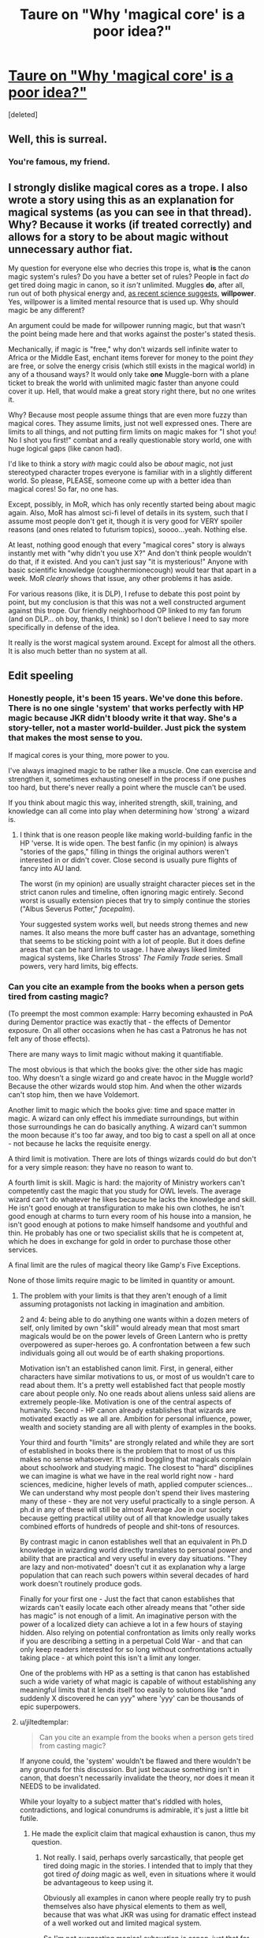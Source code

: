 #+TITLE: Taure on "Why 'magical core' is a poor idea?"

* [[https://forums.darklordpotter.net/showthread.php?p=658372#post658372][Taure on "Why 'magical core' is a poor idea?"]]
:PROPERTIES:
:Score: 23
:DateUnix: 1377491686.0
:DateShort: 2013-Aug-26
:END:
[deleted]


** Well, this is surreal.
:PROPERTIES:
:Author: Taure
:Score: 13
:DateUnix: 1377528401.0
:DateShort: 2013-Aug-26
:END:

*** You're famous, my friend.
:PROPERTIES:
:Author: __Pers
:Score: 9
:DateUnix: 1377558161.0
:DateShort: 2013-Aug-27
:END:


** I strongly dislike magical cores as a trope. I also wrote a story using this as an explanation for magical systems (as you can see in that thread). Why? Because it works (if treated correctly) and allows for a story to be about magic without unnecessary author fiat.

My question for everyone else who decries this trope is, what *is* the canon magic system's rules? Do you have a better set of rules? People in fact /do/ get tired doing magic in canon, so it /isn't/ unlimited. Muggles *do*, after all, run out of both physical energy and, [[http://en.wikipedia.org/wiki/Ego_depletion][as recent science suggests]], *willpower*. Yes, willpower is a limited mental resource that is used up. Why should magic be any different?

An argument could be made for willpower running magic, but that wasn't the point being made here and that works against the poster's stated thesis.

Mechanically, if magic is "free," why don't wizards sell infinite water to Africa or the Middle East, enchant items forever for money to the point /they/ are free, or solve the energy crisis (which still exists in the magical world) in any of a thousand ways? It would only take *one* Muggle-born with a plane ticket to break the world with unlimited magic faster than anyone could cover it up. Hell, that would make a great story right there, but no one writes it.

Why? Because most people assume things that are even more fuzzy than magical cores. They assume limits, just not well expressed ones. There are limits to all things, and not putting firm limits on magic makes for "I shot you! No I shot you first!" combat and a really questionable story world, one with huge logical gaps (like canon had).

I'd like to think a story /with/ magic could also be /about/ magic, not just stereotyped character tropes everyone is familiar with in a slightly different world. So please, PLEASE, someone come up with a better idea than magical cores! So far, no one has.

Except, possibly, in MoR, which has only recently started being about magic again. Also, MoR has almost sci-fi level of details in its system, such that I assume most people don't get it, though it is very good for VERY spoiler reasons (and ones related to futurism topics), soooo...yeah. Nothing else.

At least, nothing good enough that every "magical cores" story is always instantly met with "why didn't you use X?" And don't think people wouldn't do that, if it existed. And you can't just say "it is mysterious!" Anyone with basic scientific knowledge (coughhermionecough) would tear that apart in a week. MoR /clearly/ shows that issue, any other problems it has aside.

For various reasons (like, it is DLP), I refuse to debate this post point by point, but my conclusion is that this was not a well constructed argument against this trope. Our friendly neighborhood OP linked to my fan forum (and on DLP... oh boy, thanks, I think) so I don't believe I need to say more specifically in defense of the idea.

It really is the worst magical system around. Except for almost all the others. It is also much better than no system at all.

** Edit speeling
:PROPERTIES:
:Author: TimeLoopedPowerGamer
:Score: 12
:DateUnix: 1377505585.0
:DateShort: 2013-Aug-26
:END:

*** Honestly people, it's been 15 years. We've done this before. There is no one single 'system' that works perfectly with HP magic because JKR didn't bloody write it that way. She's a story-teller, not a master world-builder. Just pick the system that makes the most sense to *you*.

If magical cores is your thing, more power to you.

I've always imagined magic to be rather like a muscle. One can exercise and strengthen it, sometimes exhausting oneself in the process if one pushes too hard, but there's never really a point where the muscle can't be used.

If you think about magic this way, inherited strength, skill, training, and knowledge can all come into play when determining how 'strong' a wizard is.
:PROPERTIES:
:Author: jiltedtemplar
:Score: 10
:DateUnix: 1377515212.0
:DateShort: 2013-Aug-26
:END:

**** I think that is one reason people like making world-building fanfic in the HP 'verse. It is wide open. The best fanfic (in my opinion) is always "stories of the gaps," filling in things the original authors weren't interested in or didn't cover. Close second is usually pure flights of fancy into AU land.

The worst (in my opinion) are usually straight character pieces set in the strict canon rules and timeline, often ignoring magic entirely. Second worst is usually extension pieces that try to simply continue the stories ("Albus Severus Potter," /facepalm/).

Your suggested system works well, but needs strong themes and new names. It also means the more buff caster has an advantage, something that seems to be sticking point with a lot of people. But it does define areas that can be hard limits to usage. I have always liked limited magical systems, like Charles Stross' /The Family Trade/ series. Small powers, very hard limits, big effects.
:PROPERTIES:
:Author: TimeLoopedPowerGamer
:Score: 5
:DateUnix: 1377559618.0
:DateShort: 2013-Aug-27
:END:


*** Can you cite an example from the books when a person gets tired from casting magic?

(To preempt the most common example: Harry becoming exhausted in PoA during Dementor practice was exactly that - the effects of Dementor exposure. On all other occasions when he has cast a Patronus he has not felt any of those effects).

There are many ways to limit magic without making it quantifiable.

The most obvious is that which the books give: the other side has magic too. Why doesn't a single wizard go and create havoc in the Muggle world? Because the other wizards would stop him. And when the other wizards can't stop him, then we have Voldemort.

Another limit to magic which the books give: time and space matter in magic. A wizard can only effect his immediate surroundings, but within those surroundings he can do basically anything. A wizard can't summon the moon because it's too far away, and too big to cast a spell on all at once - not because he lacks the requisite energy.

A third limit is motivation. There are lots of things wizards could do but don't for a very simple reason: they have no reason to want to.

A fourth limit is skill. Magic is hard: the majority of Ministry workers can't competently cast the magic that you study for OWL levels. The average wizard can't do whatever he likes because he lacks the knowledge and skill. He isn't good enough at transfiguration to make his own clothes, he isn't good enough at charms to turn every room of his house into a mansion, he isn't good enough at potions to make himself handsome and youthful and thin. He probably has one or two specialist skills that he is competent at, which he does in exchange for gold in order to purchase those other services.

A final limit are the rules of magical theory like Gamp's Five Exceptions.

None of those limits require magic to be limited in quantity or amount.
:PROPERTIES:
:Author: Taure
:Score: 7
:DateUnix: 1377528967.0
:DateShort: 2013-Aug-26
:END:

**** The problem with your limits is that they aren't enough of a limit assuming protagonists not lacking in imagination and ambition.

2 and 4: being able to do anything one wants within a dozen meters of self, only limited by own "skill" would already mean that most smart magicals would be on the power levels of Green Lantern who is pretty overpowered as super-heroes go. A confrontation between a few such individuals going all out would be of earth shaking proportions.

Motivation isn't an established canon limit. First, in general, either characters have similar motivations to us, or most of us wouldn't care to read about them. It's a pretty well established fact that people mostly care about people only. No one reads about aliens unless said aliens are extremely people-like. Motivation is one of the central aspects of humanity. Second - HP canon already establishes that wizards are motivated exactly as we all are. Ambition for personal influence, power, wealth and society standing are all with plenty of examples in the books.

Your third and fourth "limits" are strongly related and while they are sort of established in books there is the problem that to most of us this makes no sense whatsoever. It's mind boggling that magicals complain about schoolwork and studying magic. The closest to "hard" disciplines we can imagine is what we have in the real world right now - hard sciences, medicine, higher levels of math, applied computer sciences... We can understand why most people don't spend their lives mastering many of these - they are not very useful practically to a single person. A ph.d in any of these will still be almost Average Joe in our society because getting practical utility out of all that knowledge usually takes combined efforts of hundreds of people and shit-tons of resources.

By contrast magic in canon establishes well that an equivalent in Ph.D knowledge in wizarding world directly translates to personal power and ability that are practical and very useful in every day situations. "They are lazy and non-motivated" doesn't cut it as explanation why a large population that can reach such powers within several decades of hard work doesn't routinely produce gods.

Finally for your first one - Just the fact that canon establishes that wizards can't easily locate each other already means that "other side has magic" is not enough of a limit. An imaginative person with the power of a localized diety can achieve a lot in a few hours of staying hidden. Also relying on potential confrontation as limits only really works if you are describing a setting in a perpetual Cold War - and that can only keep readers interested for so long without confrontations actually taking place - at which point this isn't a limit any longer.

One of the problems with HP as a setting is that canon has established such a wide variety of what magic is capable of without establishing any meaningful limits that it lends itself too easily to solutions like "and suddenly X discovered he can yyy" where 'yyy' can be thousands of epic superpowers.
:PROPERTIES:
:Author: flupo42
:Score: 7
:DateUnix: 1377610105.0
:DateShort: 2013-Aug-27
:END:


**** u/jiltedtemplar:
#+begin_quote
  Can you cite an example from the books when a person gets tired from casting magic?
#+end_quote

If anyone could, the 'system' wouldn't be flawed and there wouldn't be any grounds for this discussion. But just because something isn't in canon, that doesn't necessarily invalidate the theory, nor does it mean it NEEDS to be invalidated.

While your loyalty to a subject matter that's riddled with holes, contradictions, and logical conundrums is admirable, it's just a little bit futile.
:PROPERTIES:
:Author: jiltedtemplar
:Score: 5
:DateUnix: 1377549073.0
:DateShort: 2013-Aug-27
:END:

***** He made the explicit claim that magical exhaustion is canon, thus my question.
:PROPERTIES:
:Author: Taure
:Score: 5
:DateUnix: 1377553212.0
:DateShort: 2013-Aug-27
:END:

****** Not really. I said, perhaps overly sarcastically, that people get tired doing magic in the stories. I intended that to imply that they got tired /of doing/ magic as well, even in situations where it would be advantageous to keep using it.

Obviously all examples in canon where people really try to push themselves also have physical elements to them as well, because that was what JKR was using for dramatic effect instead of a well worked out and limited magical system.

So I'm not suggesting magical exhaustion is canon, just that for whatever reason in the stories even advanced students and adults don't use magic all the time and will dramatically taper off use of it when getting physically exhausted. Sometimes fanfic authors take this to mean (as you do) that wizards aren't very smart, or that they have limited motivation. I'm simply suggesting that they stop using it sometimes, for whatever reason. That's all that single sentence meant.
:PROPERTIES:
:Author: TimeLoopedPowerGamer
:Score: 5
:DateUnix: 1377558538.0
:DateShort: 2013-Aug-27
:END:

******* u/RMcD94:
#+begin_quote
  People in fact do get tired doing magic in canon, so it isn't unlimited
#+end_quote

Yeah you're backpeddling pretty hard there, that's a clear cut statement especially in the context of talking about exhaustion.
:PROPERTIES:
:Author: RMcD94
:Score: 1
:DateUnix: 1377734919.0
:DateShort: 2013-Aug-29
:END:

******** u/TimeLoopedPowerGamer:
#+begin_quote
  Yeah you're backpeddling pretty hard there
#+end_quote

No, I am not. I'm talking about something very specific here: that magic isn't used over and over again without limit in canon and also not in the vast majority of fanfic. This implies a limited system, whether the author consciously adopts one or not.

I'm not attempting to make a plea to canon to make this point. Exhaustion, magical or otherwise, wasn't ever one of my main points in my first post in this thread. It was instead about why strong stories /about magic/ need an actual worked out system (whether stated explicitly or not) for how magic really functions, with interesting limits included. This was poorly represented in my original post in a single sentence suggestive of something else, a flaw I clarified in the second post after that weakness was pointed out.

Any perceived backpeddling you sense is from your own interpretation of my main thesis. Your simply saying that's what's going on here doesn't make it true.

To further clarify my original point from previous material, [[http://www.fanfiction.net/topic/127267/80220856/2/#93262829][see my own fan forum post]], where I state one of my reasons for using magical cores and my opinion of physical exhaustion as a canon interpretation. This reading of canon is something I am still unsure of and don't take a firm stance on. As I am not JKR, this is permitted by law. I said two specific things there concerning exhaustion of various sorts:

#+begin_quote
  I tried to explain magical exhaustion (another fanon thing) realistically, [and] carefully avoided magical potions that instantly restore power and other such silliness. I also made it something that can be approached by rudimentary scientific analysis.
#+end_quote

and

#+begin_quote
  In canon, I think physical exhaustion is the closest thing to how limits of magical power work. Use too much magic, get tired physically.
#+end_quote

I'll restate my original point even stronger: canon doesn't show people using magic like it is unlimited and effortless. They don't cast powerful spells every waking minute, which is what any of a million lazy minmaxing CoD players or power gaming nerds would do. It /also/ doesn't say "Harry was tired from all that exhausting magic he had done all day." This is an unclear point in canon because the original stories *weren't about magic*.

That is why when writing fanfic (or original fiction) with magic as a primary focus, something needs to be added to the generic character driven plot mix. That something is a coherent magical system.

** Edit speeling
:PROPERTIES:
:Author: TimeLoopedPowerGamer
:Score: 5
:DateUnix: 1377764083.0
:DateShort: 2013-Aug-29
:END:


****** Magical exhaustion is never mentioned, however physical and (perhaps more importantly) mental exhaustion is mentioned. Specifically Harry doing Occlumency practice. The stress of it wears him down and makes him feel drained mentally and physically.

--------------

Making the argument of draining: the Dementors "drain" a wizard of his or her power after a long enough time, supposedly. I seem to remember the books saying that Grindelwald is unable to do magic any longer, due to his prolonged imprisonment.

However, like Occlumency, this likely has more to do with severe and prolonged mental stress than it does with any loss of magical "core" or what not.

--------------

Simply put: prolonged stress and mental strain can make it difficult to use magic.

Whether due to dementors or due to being put through the ringer by magical attack, mental strain seems to diminish magical ability. I would imagine that after a long day of hard and complex magic, one may have difficulty even levitating a chamber pot.
:PROPERTIES:
:Author: Hyperdrunk
:Score: 1
:DateUnix: 1377564799.0
:DateShort: 2013-Aug-27
:END:


** For those of us who don't know, what are magical cores?
:PROPERTIES:
:Author: TimTravel
:Score: 3
:DateUnix: 1377543302.0
:DateShort: 2013-Aug-26
:END:

*** When bad writers utilize them, they generally turn out to be 'mana bars'. When good writer's use them, and they rarely do, they are more an ethereal, boundless representation of magic inside one's body.
:PROPERTIES:
:Author: jiltedtemplar
:Score: 6
:DateUnix: 1377549561.0
:DateShort: 2013-Aug-27
:END:


*** The concept that you have a 'ball' or other source of magical energy inside you that determines your magical strength. As you use magic, the ball depletes, leaving you drained and tired, requiring rest and not using magic for a while to 'recharge'. The larger your core, the more magically powerful you are and the longer/harder you can fight, but the greater your state of 'magical exhaustion' and the longer you have to rest when you wear yourself out.
:PROPERTIES:
:Author: SilverCookieDust
:Score: 3
:DateUnix: 1377549310.0
:DateShort: 2013-Aug-27
:END:


** I don't really care what kind of magic system writers try to fit into Harry Potter fanfic as long as they don't make it follow the laws of physics. Magic by definition breaks logic.
:PROPERTIES:
:Author: gorgonfish
:Score: 1
:DateUnix: 1377535855.0
:DateShort: 2013-Aug-26
:END:


** [deleted]
:PROPERTIES:
:Score: 1
:DateUnix: 1377491779.0
:DateShort: 2013-Aug-26
:END:

*** Dog help me, my fic was linked on DLP for the second time. I know this dance. Bring on the hounds.
:PROPERTIES:
:Author: TimeLoopedPowerGamer
:Score: 1
:DateUnix: 1377503379.0
:DateShort: 2013-Aug-26
:END:
